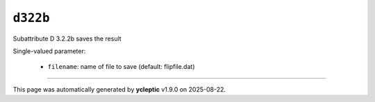 .. _ydoc attribute_3 attribute_3_2 d322 d322b:

``d322b``
=========

Subattribute D 3.2.2b saves the result

Single-valued parameter:

  * ``filename``: name of file to save (default: flipfile.dat)



----

This page was automatically generated by **ycleptic** v1.9.0 on 2025-08-22.